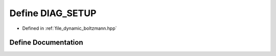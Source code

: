 .. _define_DIAG_SETUP:

Define DIAG_SETUP
=================

- Defined in :ref:`file_dynamic_boltzmann.hpp`


Define Documentation
--------------------


.. doxygendefine:: DIAG_SETUP

